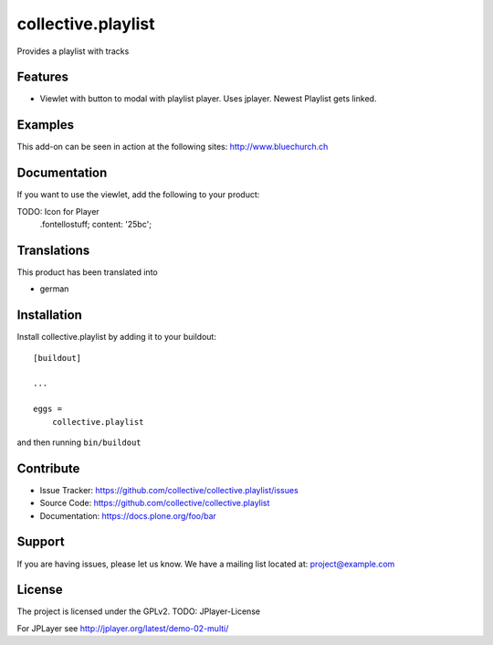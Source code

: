 .. This README is meant for consumption by humans and pypi. Pypi can render rst files so please do not use Sphinx features.
   If you want to learn more about writing documentation, please check out: http://docs.plone.org/about/documentation_styleguide.html
   This text does not appear on pypi or github. It is a comment.

===================
collective.playlist
===================

Provides a playlist with tracks

Features
--------

- Viewlet with button to modal with playlist player. Uses jplayer. Newest Playlist gets linked.


Examples
--------

This add-on can be seen in action at the following sites:
http://www.bluechurch.ch


Documentation
-------------

If you want to use the viewlet, add the following to your product:

TODO: Icon for Player
        .fontellostuff;
        content: '\25bc';
        
        
        


Translations
------------

This product has been translated into

- german


Installation
------------

Install collective.playlist by adding it to your buildout::

    [buildout]

    ...

    eggs =
        collective.playlist


and then running ``bin/buildout``


Contribute
----------

- Issue Tracker: https://github.com/collective/collective.playlist/issues
- Source Code: https://github.com/collective/collective.playlist
- Documentation: https://docs.plone.org/foo/bar


Support
-------

If you are having issues, please let us know.
We have a mailing list located at: project@example.com


License
-------

The project is licensed under the GPLv2.
TODO: JPlayer-License



For JPLayer see http://jplayer.org/latest/demo-02-multi/
